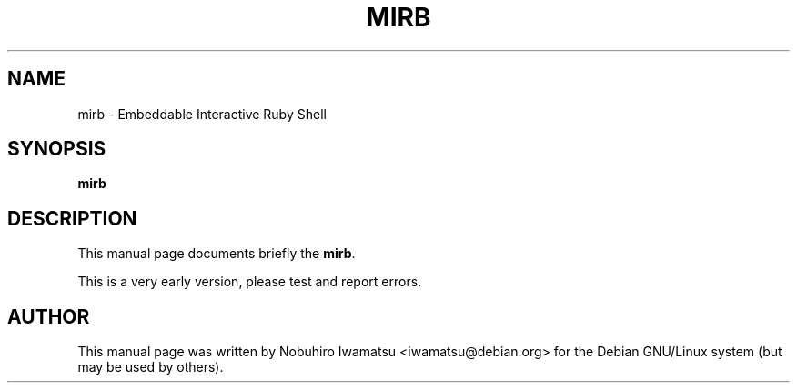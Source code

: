 .TH "MIRB" 1 "2013-02-09" "MIRB" "MIRB"

.SH NAME
mirb \- Embeddable Interactive Ruby Shell

.SH SYNOPSIS
.B mirb

.SH DESCRIPTION
This manual page documents briefly the \fBmirb\fP.

This is a very early version, please test and report errors.
.PP

.SH AUTHOR
This manual page was written by Nobuhiro Iwamatsu <iwamatsu@debian.org>
for the Debian GNU/Linux system (but may be used by others).
